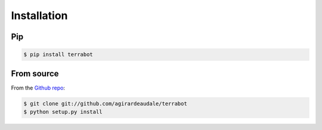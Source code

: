 .. highlight:: shell

============
Installation
============

Pip
---

.. code-block:: console

    $ pip install terrabot

From source
-----------

From the `Github repo`_:

.. code-block:: console

    $ git clone git://github.com/agirardeaudale/terrabot
    $ python setup.py install


.. _Github repo: https://github.com/agirardeaudale/terrabot

